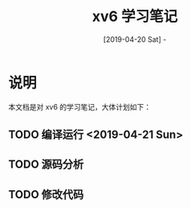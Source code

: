 #+TITLE: xv6 学习笔记
#+DATE: [2019-04-20 Sat] - 

* 说明

  本文档是对 xv6 的学习笔记，大体计划如下：

** TODO 编译运行 <2019-04-21 Sun>

** TODO 源码分析

** TODO 修改代码
